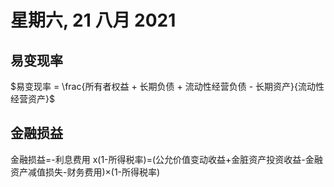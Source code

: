 #+LaTeX_HEADER: \usepackage{fontspec}
#+LaTeX_HEADER: \setmainfont{Noto Serif CJK SC}
#+LATEX_HEADER: \usepackage{xeCJK}
#+LATEX_HEADER: \setCJKmainfont{WenQuanYi Micro Hei }
* 星期六, 21 八月 2021
** 易变现率
$易变现率 = \frac{所有者权益 + 长期负债 + 流动性经营负债 - 长期资产}{流动性经营资产}$
** 金融损益
金融损益=-利息费用 x(1-所得税率)=(公允价值变动收益+金脏资产投资收益-金融资产减值损失-财务费用)×(1-所得税率)
